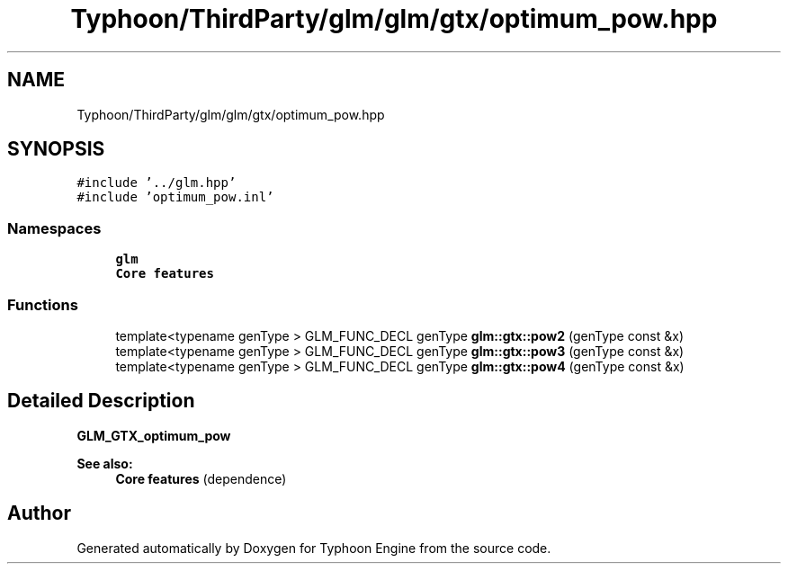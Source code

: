 .TH "Typhoon/ThirdParty/glm/glm/gtx/optimum_pow.hpp" 3 "Sat Jul 20 2019" "Version 0.1" "Typhoon Engine" \" -*- nroff -*-
.ad l
.nh
.SH NAME
Typhoon/ThirdParty/glm/glm/gtx/optimum_pow.hpp
.SH SYNOPSIS
.br
.PP
\fC#include '\&.\&./glm\&.hpp'\fP
.br
\fC#include 'optimum_pow\&.inl'\fP
.br

.SS "Namespaces"

.in +1c
.ti -1c
.RI " \fBglm\fP"
.br
.RI "\fBCore features\fP "
.in -1c
.SS "Functions"

.in +1c
.ti -1c
.RI "template<typename genType > GLM_FUNC_DECL genType \fBglm::gtx::pow2\fP (genType const &x)"
.br
.ti -1c
.RI "template<typename genType > GLM_FUNC_DECL genType \fBglm::gtx::pow3\fP (genType const &x)"
.br
.ti -1c
.RI "template<typename genType > GLM_FUNC_DECL genType \fBglm::gtx::pow4\fP (genType const &x)"
.br
.in -1c
.SH "Detailed Description"
.PP 
\fBGLM_GTX_optimum_pow\fP
.PP
\fBSee also:\fP
.RS 4
\fBCore features\fP (dependence) 
.RE
.PP

.SH "Author"
.PP 
Generated automatically by Doxygen for Typhoon Engine from the source code\&.
